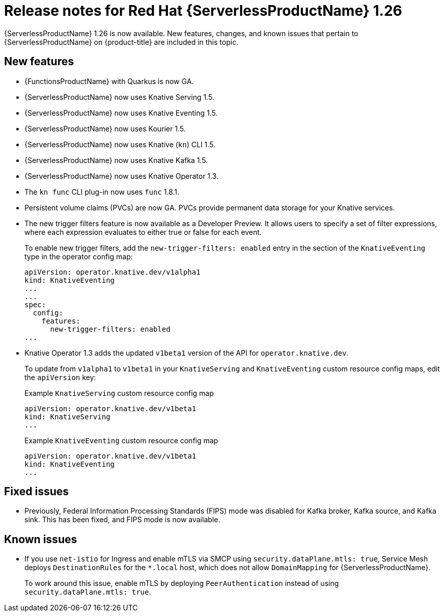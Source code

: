 // Module included in the following assemblies
//
// * /serverless/serverless-release-notes.adoc

:_content-type: REFERENCE
[id="serverless-rn-1-26_{context}"]
= Release notes for Red Hat {ServerlessProductName} 1.26

{ServerlessProductName} 1.26 is now available. New features, changes, and known issues that pertain to {ServerlessProductName} on {product-title} are included in this topic.

[id="new-features-1.26_{context}"]
== New features

* {FunctionsProductName} with Quarkus is now GA.
* {ServerlessProductName} now uses Knative Serving 1.5.
* {ServerlessProductName} now uses Knative Eventing 1.5.
* {ServerlessProductName} now uses Kourier 1.5.
* {ServerlessProductName} now uses Knative (`kn`) CLI 1.5.
* {ServerlessProductName} now uses Knative Kafka 1.5.
* {ServerlessProductName} now uses Knative Operator 1.3.
* The `kn func` CLI plug-in now uses `func` 1.8.1.

* Persistent volume claims (PVCs) are now GA. PVCs provide permanent data storage for your Knative services.

* The new trigger filters feature is now available as a Developer Preview. It allows users to specify a set of filter expressions, where each expression evaluates to either true or false for each event.
+
To enable new trigger filters, add the `new-trigger-filters: enabled` entry in the section of the `KnativeEventing` type in the operator config map:
+
[source,yaml]
----
apiVersion: operator.knative.dev/v1alpha1
kind: KnativeEventing
...
...
spec:
  config:
    features:
      new-trigger-filters: enabled
...
----

* Knative Operator 1.3 adds the updated `v1beta1` version of the API for `operator.knative.dev`.
+
To update from `v1alpha1` to `v1beta1` in your `KnativeServing` and `KnativeEventing` custom resource config maps, edit the `apiVersion` key:
+
.Example `KnativeServing` custom resource config map
[source,yaml]
----
apiVersion: operator.knative.dev/v1beta1
kind: KnativeServing
...
----
+
.Example `KnativeEventing` custom resource config map
[source,yaml]
----
apiVersion: operator.knative.dev/v1beta1
kind: KnativeEventing
...
----

[id="fixed-issues-1.26_{context}"]
== Fixed issues

* Previously, Federal Information Processing Standards (FIPS) mode was disabled for Kafka broker, Kafka source, and Kafka sink. This has been fixed, and FIPS mode is now available.

[id="known-issues-1.26_{context}"]
== Known issues

* If you use `net-istio` for Ingress and enable mTLS via SMCP using `security.dataPlane.mtls: true`, Service Mesh deploys `DestinationRules` for the `*.local` host, which does not allow `DomainMapping` for {ServerlessProductName}.
+
To work around this issue, enable mTLS by deploying `PeerAuthentication` instead of using `security.dataPlane.mtls: true`.
